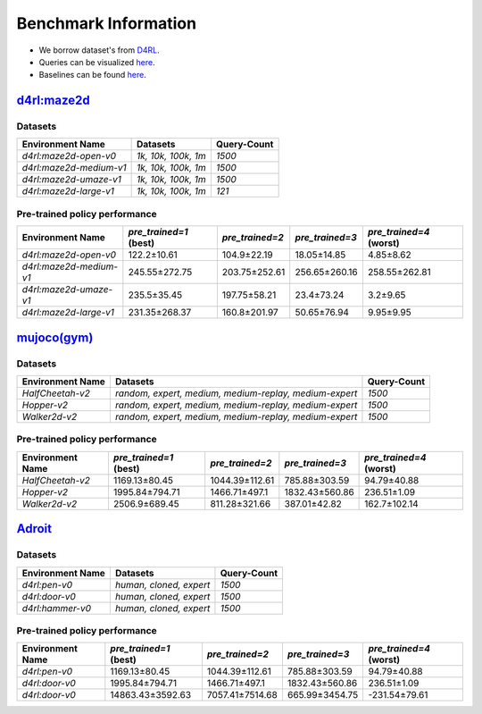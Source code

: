 =======================
Benchmark Information
=======================

+ We borrow dataset's from `D4RL <https://arxiv.org/abs/2004.07219>`_.
+ Queries can be visualized `here <https://wandb.ai/koulanurag/opcc/reports/Visualization-of-Policy-Comparison-Queries-pcq---VmlldzoxNTg3NzM2?accessToken=i71bbslusbt5rrb1kqfpz1e7n6yij6ocq47c19nydukrrvs4kv66k17j1s6dr5hw>`__.
+ Baselines can be found `here <https://github.com/koulanurag/opcc-baselines>`__.


`d4rl:maze2d <https://github.com/rail-berkeley/d4rl/wiki/Tasks#maze2d>`_
----------------------------------------------------------------------------

.. image:: https://github.com/rail-berkeley/offline_rl/raw/assets/assets/mazes_filmstrip.png
  :width: 500
  :alt: maze2d-environments


Datasets
~~~~~~~~~

.. list-table::
   :widths: auto
   :header-rows: 1
   :align: left

   * - Environment Name
     - Datasets
     - Query-Count
   * - `d4rl:maze2d-open-v0`
     - `1k, 10k, 100k, 1m`
     - `1500`
   * - `d4rl:maze2d-medium-v1`
     - `1k, 10k, 100k, 1m`
     - `1500`
   * - `d4rl:maze2d-umaze-v1`
     - `1k, 10k, 100k, 1m`
     - `1500`
   * - `d4rl:maze2d-large-v1`
     - `1k, 10k, 100k, 1m`
     - `121`


Pre-trained policy performance
~~~~~~~~~~~~~~~~~~~~~~~~~~~~~~~

.. list-table::
   :widths: auto
   :header-rows: 1
   :align: left

   * - Environment Name
     - `pre_trained=1` (best)
     - `pre_trained=2`
     - `pre_trained=3`
     - `pre_trained=4` (worst)

   * - `d4rl:maze2d-open-v0`
     - 122.2±10.61
     - 104.9±22.19
     - 18.05±14.85
     - 4.85±8.62

   * - `d4rl:maze2d-medium-v1`
     - 245.55±272.75
     - 203.75±252.61
     - 256.65±260.16
     - 258.55±262.81

   * - `d4rl:maze2d-umaze-v1`
     - 235.5±35.45
     - 197.75±58.21
     - 23.4±73.24
     - 3.2±9.65

   * - `d4rl:maze2d-large-v1`
     - 231.35±268.37
     - 160.8±201.97
     - 50.65±76.94
     - 9.95±9.95

`mujoco(gym) <https://gym.openai.com/envs/#mujoco>`_
----------------------------------------------------

.. raw:: html

    <p float="left">
        <img width="160" alt="mujoco-halfcheetah" src="_static/images/halfcheetah.png" />
        <img width="160" alt="mujoco-hopper" src="_static/images/hopper.png" />
        <img width="160" alt="mujoco-walker2d" src="_static/images/walker2d.png" />
    </p>


Datasets
~~~~~~~~~


.. list-table::
   :widths: auto
   :header-rows: 1
   :align: left

   * - Environment Name
     - Datasets
     - Query-Count
   * - `HalfCheetah-v2`
     - `random, expert, medium, medium-replay, medium-expert`
     - `1500`
   * - `Hopper-v2`
     - `random, expert, medium, medium-replay, medium-expert`
     - `1500`
   * - `Walker2d-v2`
     - `random, expert, medium, medium-replay, medium-expert`
     - `1500`


Pre-trained policy performance
~~~~~~~~~~~~~~~~~~~~~~~~~~~~~~~

.. list-table::
   :widths: auto
   :header-rows: 1
   :align: left

   * - Environment Name
     - `pre_trained=1` (best)
     - `pre_trained=2`
     - `pre_trained=3`
     - `pre_trained=4` (worst)

   * - `HalfCheetah-v2`
     - 1169.13±80.45
     - 1044.39±112.61
     - 785.88±303.59
     - 94.79±40.88

   * - `Hopper-v2`
     - 1995.84±794.71
     - 1466.71±497.1
     - 1832.43±560.86
     - 236.51±1.09

   * - `Walker2d-v2`
     - 2506.9±689.45
     - 811.28±321.66
     - 387.01±42.82
     - 162.7±102.14



`Adroit <https://github.com/Farama-Foundation/D4RL/wiki/Tasks#adroit>`_
------------------------------------------------------------------------

.. raw:: html

    <p float="left">
        <img width="160" alt="pen-v0" src="_static/images/pen.png" />
        <img width="160" alt="door-v0" src="_static/images//door.png" />
        <img width="160" alt="door-v0" src="_static/images//hammer.png" />
    </p>


Datasets
~~~~~~~~~


.. list-table::
   :widths: auto
   :header-rows: 1
   :align: left

   * - Environment Name
     - Datasets
     - Query-Count
   * - `d4rl:pen-v0`
     - `human, cloned, expert`
     - `1500`
   * - `d4rl:door-v0`
     - `human, cloned, expert`
     - `1500`
   * - `d4rl:hammer-v0`
     - `human, cloned, expert`
     - `1500`



Pre-trained policy performance
~~~~~~~~~~~~~~~~~~~~~~~~~~~~~~~

.. list-table::
   :widths: auto
   :header-rows: 1
   :align: left

   * - Environment Name
     - `pre_trained=1` (best)
     - `pre_trained=2`
     - `pre_trained=3`
     - `pre_trained=4` (worst)

   * - `d4rl:pen-v0`
     - 1169.13±80.45
     - 1044.39±112.61
     - 785.88±303.59
     - 94.79±40.88

   * - `d4rl:door-v0`
     - 1995.84±794.71
     - 1466.71±497.1
     - 1832.43±560.86
     - 236.51±1.09

   * - `d4rl:door-v0`
     - 14863.43±3592.63
     - 7057.41±7514.68
     - 665.99±3454.75
     - -231.54±79.61